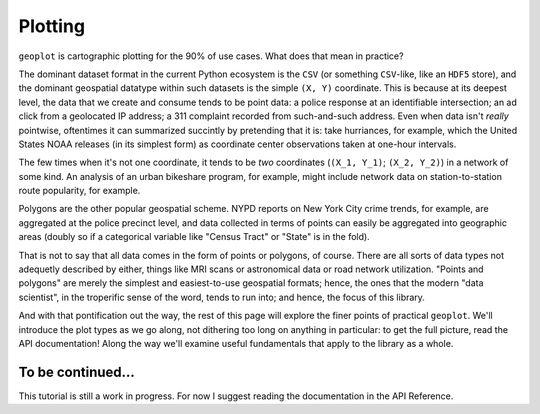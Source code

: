 
Plotting
========

``geoplot`` is cartographic plotting for the 90% of use cases. What does
that mean in practice?

The dominant dataset format in the current Python ecosystem is the
``CSV`` (or something ``CSV``-like, like an ``HDF5`` store), and the
dominant geospatial datatype within such datasets is the simple
``(X, Y)`` coordinate. This is because at its deepest level, the data
that we create and consume tends to be point data: a police response at
an identifiable intersection; an ad click from a geolocated IP address;
a 311 complaint recorded from such-and-such address. Even when data
isn't *really* pointwise, oftentimes it can summarized succintly by
pretending that it is: take hurriances, for example, which the United
States NOAA releases (in its simplest form) as coordinate center
observations taken at one-hour intervals.

The few times when it's not one coordinate, it tends to be *two*
coordinates (``(X_1, Y_1)``; ``(X_2, Y_2)``) in a network of some kind.
An analysis of an urban bikeshare program, for example, might include
network data on station-to-station route popularity, for example.

Polygons are the other popular geospatial scheme. NYPD reports on New
York City crime trends, for example, are aggregated at the police
precinct level, and data collected in terms of points can easily be
aggregated into geographic areas (doubly so if a categorical variable
like "Census Tract" or "State" is in the fold).

That is not to say that all data comes in the form of points or
polygons, of course. There are all sorts of data types not adequetly
described by either, things like MRI scans or astronomical data or road
network utilization. "Points and polygons" are merely the simplest and
easiest-to-use geospatial formats; hence, the ones that the modern "data
scientist", in the troperific sense of the word, tends to run into; and
hence, the focus of this library.

And with that pontification out the way, the rest of this page will
explore the finer points of practical ``geoplot``. We'll introduce the
plot types as we go along, not dithering too long on anything in
particular: to get the full picture, read the API documentation! Along
the way we'll examine useful fundamentals that apply to the library as a
whole.

To be continued...
------------------

This tutorial is still a work in progress. For now I suggest reading the
documentation in the API Reference.
